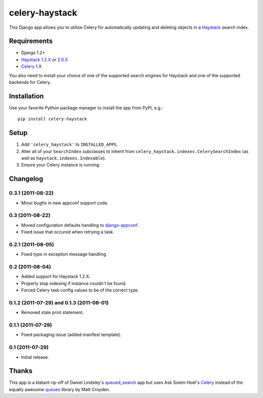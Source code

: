 ===============
celery-haystack
===============

This Django app allows you to utilize Celery for automatically updating and
deleting objects in a Haystack_ search index.

Requirements
------------

* Django 1.2+
* Haystack_ `1.2.X`_ *or* `2.0.X`_
* Celery_ 1.X

You also need to install your choice of one of the supported search engines
for Haystack and one of the supported backends for Celery.

.. _Haystack: http://haystacksearch.org
.. _`1.2.X`: http://pypi.python.org/pypi/django-haystack/1.2.4
.. _`2.0.X`: https://github.com/toastdriven/django-haystack/tree/master

Installation
------------

Use your favorite Python package manager to install the app from PyPI, e.g.::

    pip install celery-haystack

Setup
-----

1. Add ``'celery_haystack'`` to ``INSTALLED_APPS``.
2. Alter all of your ``SearchIndex`` subclasses to inherit from
   ``celery_haystack.indexes.CelerySearchIndex`` (as well as
   ``haystack.indexes.Indexable``).
3. Ensure your Celery instance is running.

Changelog
---------

0.3.1 (2011-08-22)
^^^^^^^^^^^^^^^^^^

* Minor bugfix in new appconf support code.

0.3 (2011-08-22)
^^^^^^^^^^^^^^^^

* Moved configuration defaults handling to django-appconf_.

* Fixed issue that occured when retrying a task.

.. _django-appconf: http://pypi.python.org/pypi/django-appconf

0.2.1 (2011-08-05)
^^^^^^^^^^^^^^^^^^

* Fixed typo in exception message handling.

0.2 (2011-08-04)
^^^^^^^^^^^^^^^^

* Added support for Haystack 1.2.X.

* Properly stop indexing if instance couldn't be found.

* Forced Celery task config values to be of the correct type.

0.1.2 (2011-07-29) and 0.1.3 (2011-08-01)
^^^^^^^^^^^^^^^^^^^^^^^^^^^^^^^^^^^^^^^^^

* Removed stale print statement.

0.1.1 (2011-07-29)
^^^^^^^^^^^^^^^^^^

* Fixed packaging issue (added manifest template).


0.1 (2011-07-29)
^^^^^^^^^^^^^^^^

* Initial release.

Thanks
------

This app is a blatant rip-off of Daniel Lindsley's queued_search_
app but uses Ask Solem Hoel's Celery_ instead of the equally awesome
queues_ library by Matt Croyden.

.. _queued_search: https://github.com/toastdriven/queued_search/
.. _Celery: http://celeryproject.org/
.. _queues: http://code.google.com/p/queues/
